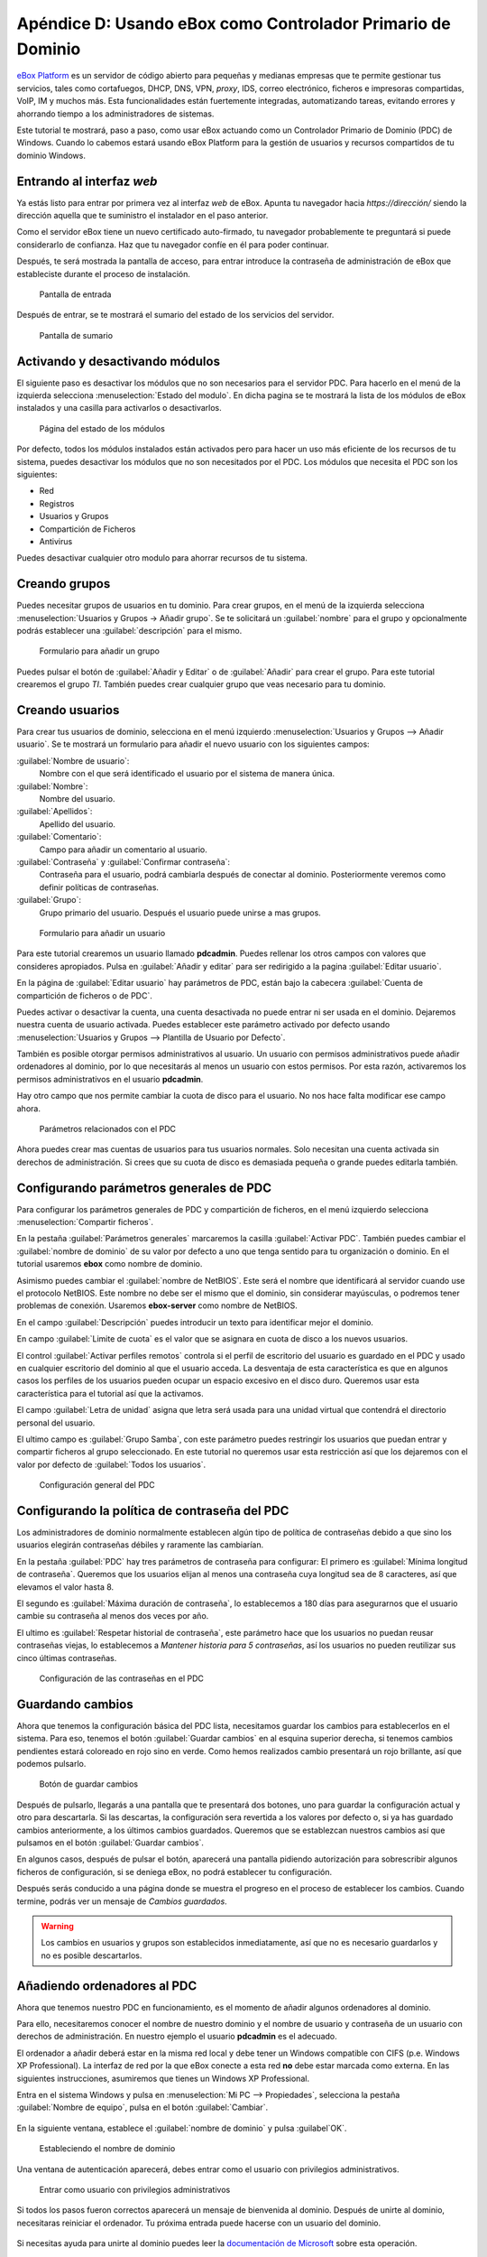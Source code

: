 Apéndice D: Usando eBox como Controlador Primario de Dominio
------------------------------------------------------------

.. sectionauthor:: Javier Amor García   <jamor@ebox-platform.com>
                   Enrique J. Hernández <ejhernandez@ebox-platform.com>

`eBox Platform <http://www.ebox-platform.com>`_ es un servidor de código abierto
para pequeñas y medianas empresas que te permite gestionar tus servicios, tales
como cortafuegos,  DHCP, DNS, VPN, *proxy*, IDS, correo electrónico, ficheros e impresoras
compartidas, VoIP, IM y muchos más. Esta funcionalidades están fuertemente
integradas, automatizando tareas, evitando errores y ahorrando tiempo a los
administradores de sistemas.

Este tutorial te mostrará, paso a paso, como usar eBox actuando como
un Controlador Primario de Dominio (PDC) de Windows. Cuando lo cabemos
estará usando eBox Platform para la gestión de usuarios y recursos
compartidos de tu dominio Windows.

Entrando al interfaz *web*
==========================

Ya estás listo para entrar por primera vez al interfaz *web* de eBox.  Apunta tu
navegador hacia `https://dirección/` siendo la dirección aquella que te
suministro el instalador en el paso anterior.

Como el servidor eBox tiene un nuevo certificado auto-firmado, tu navegador
probablemente te preguntará si puede considerarlo de confianza. Haz que tu
navegador confíe en él para poder continuar.

Después, te será mostrada la pantalla de acceso, para entrar introduce
la contraseña de administración de eBox que estableciste durante el
proceso de instalación.

.. figure:: images/pdc-howto/01-login.png
   :scale: 80
   :alt: Pantalla de entrada

   Pantalla de entrada

Después de entrar, se te mostrará el sumario del estado de los
servicios del servidor.

.. figure:: images/pdc-howto/02-homepage.png
   :scale: 80
   :alt: Pantalla de sumario

   Pantalla de sumario


Activando y desactivando módulos
================================

El siguiente paso es desactivar los módulos que no son necesarios para
el servidor PDC. Para hacerlo en el menú de la izquierda selecciona
:menuselection:`Estado del modulo`. En dicha pagina se te mostrará la
lista de los módulos de eBox instalados y una casilla para activarlos
o desactivarlos.

.. figure:: images/pdc-howto/module-status.png
   :scale: 80
   :alt: Página del estado de los módulos

   Página del estado de los módulos

Por defecto, todos los módulos instalados están activados pero para
hacer un uso más eficiente de los recursos de tu sistema, puedes
desactivar los módulos que no son necesitados por el PDC. Los módulos
que necesita el PDC son los siguientes:

-  Red
-  Registros
-  Usuarios y Grupos
-  Compartición de Ficheros
-  Antivirus

Puedes desactivar cualquier otro modulo para ahorrar recursos de tu sistema.

Creando grupos
==============

Puedes necesitar grupos de usuarios en tu dominio. Para crear grupos,
en el menú de la izquierda selecciona :menuselection:`Usuarios y
Grupos -> Añadir grupo`. Se te solicitará un :guilabel:`nombre` para el grupo y
opcionalmente podrás establecer una :guilabel:`descripción` para el mismo.

.. figure:: images/pdc-howto/add-group.png
   :scale: 80
   :alt: Formulario para añadir un grupo

   Formulario para añadir un grupo

Puedes pulsar el botón de :guilabel:`Añadir y Editar` o de
:guilabel:`Añadir` para crear el grupo. Para este tutorial crearemos
el grupo *TI*. También puedes crear cualquier grupo que veas necesario
para tu dominio.

Creando usuarios
================

Para crear tus usuarios de dominio, selecciona en el menú izquierdo
:menuselection:`Usuarios y Grupos --> Añadir usuario`. Se te mostrará
un formulario para añadir el nuevo usuario con los siguientes campos:

:guilabel:`Nombre de usuario`:
   Nombre con el que será identificado el usuario por el
   sistema de manera única.

:guilabel:`Nombre`:
   Nombre del usuario.

:guilabel:`Apellidos`:
   Apellido del usuario.

:guilabel:`Comentario`:
   Campo para añadir un comentario al usuario.

:guilabel:`Contraseña` y :guilabel:`Confirmar contraseña`:
   Contraseña para el usuario, podrá cambiarla después de conectar al
   dominio. Posteriormente veremos como definir políticas de
   contraseñas.

:guilabel:`Grupo`:
   Grupo primario del usuario. Después el usuario puede unirse a mas
   grupos.

.. figure:: images/pdc-howto/add-user.png
   :scale: 80
   :alt: Formulario para añadir un usuario

   Formulario para añadir un usuario

Para este tutorial crearemos un usuario llamado **pdcadmin**. Puedes
rellenar los otros campos con valores que consideres apropiados. Pulsa
en :guilabel:`Añadir y editar` para ser redirigido a la pagina
:guilabel:`Editar usuario`.

En la página de :guilabel:`Editar usuario` hay parámetros de PDC,
están bajo la cabecera :guilabel:`Cuenta de compartición de ficheros o
de PDC`.

Puedes activar o desactivar la cuenta, una cuenta desactivada no puede entrar ni
ser usada en el dominio. Dejaremos nuestra cuenta de usuario
activada. Puedes establecer este parámetro activado por defecto usando
:menuselection:`Usuarios y Grupos --> Plantilla de Usuario por Defecto`.

También es posible otorgar permisos administrativos al usuario. Un usuario con
permisos administrativos puede añadir ordenadores al dominio, por lo que
necesitarás al menos un usuario con estos permisos. Por esta razón, activaremos
los permisos administrativos en el usuario **pdcadmin**.

Hay otro campo que nos permite cambiar la cuota de disco para el usuario. No nos
hace falta modificar ese campo ahora.

.. figure:: images/pdc-howto/pdc-user-settings.png
   :scale: 80
   :alt: Parámetros relacionados con el PDC

   Parámetros relacionados con el PDC

Ahora puedes crear mas cuentas de usuarios para tus usuarios normales. Solo
necesitan una cuenta activada sin derechos de administración. Si crees que su
cuota de disco es demasiada pequeña o grande puedes editarla también.

Configurando parámetros generales de PDC
========================================

Para configurar los parámetros generales de PDC y compartición de ficheros, en
el menú izquierdo selecciona :menuselection:`Compartir ficheros`.

En la pestaña :guilabel:`Parámetros generales` marcaremos la casilla
:guilabel:`Activar PDC`. También puedes cambiar el :guilabel:`nombre de dominio`
de su valor por defecto a uno que tenga sentido para tu organización o
dominio. En el tutorial usaremos **ebox** como nombre de dominio.

Asimismo puedes cambiar el :guilabel:`nombre de NetBIOS`. Este será el nombre que
identificará al servidor cuando use el protocolo NetBIOS. Este nombre no debe
ser el mismo que el dominio, sin considerar mayúsculas, o podremos tener
problemas de conexión. Usaremos **ebox-server** como nombre de NetBIOS.

En el campo :guilabel:`Descripción` puedes introducir un texto para
identificar mejor el dominio.

En campo :guilabel:`Limite de cuota` es el valor que se asignara en
cuota de disco a los nuevos usuarios.

El control :guilabel:`Activar perfiles remotos` controla si el perfil
de escritorio del usuario es guardado en el PDC y usado en cualquier
escritorio del dominio al que el usuario acceda. La desventaja de esta
característica es que en algunos casos los perfiles de los usuarios
pueden ocupar un espacio excesivo en el disco duro. Queremos usar
esta característica para el tutorial así que la activamos.

El campo :guilabel:`Letra de unidad` asigna que letra será usada para
una unidad virtual que contendrá el directorio personal del usuario.

El ultimo campo es :guilabel:`Grupo Samba`, con este parámetro puedes
restringir los usuarios que puedan entrar y compartir ficheros al
grupo seleccionado. En este tutorial no queremos usar esta restricción
así que los dejaremos con el valor por defecto de :guilabel:`Todos los usuarios`.

.. figure:: images/pdc-howto/general-settings.png
   :scale: 80
   :alt: Configuración general del PDC

   Configuración general del PDC

Configurando la política de contraseña del PDC
==============================================

Los administradores de dominio normalmente establecen algún tipo de
política de contraseñas debido a que sino los usuarios elegirán
contraseñas débiles y raramente las cambiarían.

En la pestaña :guilabel:`PDC` hay tres parámetros de contraseña para
configurar: El primero es :guilabel:`Mínima longitud de
contraseña`. Queremos que los usuarios elijan al menos una contraseña
cuya longitud sea de 8 caracteres, así que elevamos el valor hasta 8.

El segundo es :guilabel:`Máxima duración de contraseña`, lo
establecemos a 180 días para asegurarnos que el usuario cambie su
contraseña al menos dos veces por año.

El ultimo es :guilabel:`Respetar historial de contraseña`, este
parámetro hace que los usuarios no puedan reusar contraseñas viejas,
lo establecemos a *Mantener historia para 5 contraseñas*, así los
usuarios no pueden reutilizar sus cinco últimas contraseñas.

.. figure:: images/pdc-howto/pdc-password-settings.png
   :scale: 80
   :alt: Configuración de las contraseñas en el PDC

   Configuración de las contraseñas en el PDC

.. _saving-changes-sec:

Guardando cambios
=================

Ahora que tenemos la configuración básica del PDC lista, necesitamos
guardar los cambios para establecerlos en el sistema. Para eso,
tenemos el botón :guilabel:`Guardar cambios` en al esquina superior
derecha, si tenemos cambios pendientes estará coloreado en rojo sino
en verde. Como hemos realizados cambio presentará un rojo brillante,
así que podemos pulsarlo.

.. figure:: images/pdc-howto/06-savechanges.png
   :scale: 80
   :alt: Botón de guardar cambios

   Botón de guardar cambios

Después de pulsarlo, llegarás a una pantalla que te presentará dos
botones, uno para guardar la configuración actual y otro para
descartarla.  Si las descartas, la configuración sera revertida a los
valores por defecto o, si ya has guardado cambios anteriormente, a los
últimos cambios guardados. Queremos que se establezcan nuestros
cambios así que pulsamos en el botón :guilabel:`Guardar cambios`.

En algunos casos, después de pulsar el botón, aparecerá una pantalla pidiendo
autorización para sobrescribir algunos ficheros de configuración, si se
deniega eBox, no podrá establecer tu configuración.

Después serás conducido a una página donde se muestra el progreso en
el proceso de establecer los cambios. Cuando termine, podrás ver un
mensaje de *Cambios guardados*.

.. warning::
   Los cambios en usuarios y grupos son establecidos inmediatamente, así que no es
   necesario guardarlos y no es posible descartarlos.


Añadiendo ordenadores al PDC
============================

Ahora que tenemos nuestro PDC en funcionamiento, es el momento de
añadir algunos ordenadores al dominio.

Para ello, necesitaremos conocer el nombre de nuestro dominio y el nombre de
usuario y contraseña de un usuario con derechos de administración. En nuestro
ejemplo el usuario **pdcadmin** es el adecuado.

El ordenador a añadir deberá estar en la misma red local y debe tener un
Windows compatible con CIFS (p.e. Windows XP Professional). La interfaz de red
por la que eBox conecte a esta red **no** debe estar marcada como externa. En las
siguientes instrucciones, asumiremos que tienes un Windows XP Professional.

Entra en el sistema Windows y pulsa en :menuselection:`Mi PC -->
Propiedades`, selecciona la pestaña :guilabel:`Nombre de equipo`, pulsa en el
botón :guilabel:`Cambiar`.

.. figure:: images/pdc-howto/change-domain-button.png
   :scale: 80
   :alt: Pulsando en el botón de cambiar el dominio de Windows

En la siguiente ventana, establece el :guilabel:`nombre de dominio` y
pulsa :guilabel`OK`.

.. figure:: images/pdc-howto/ windows-change-domain.png
   :scale: 80
   :alt: Estableciendo el nombre de dominio

   Estableciendo el nombre de dominio

Una ventana de autenticación aparecerá, debes entrar como el usuario con
privilegios administrativos.

.. figure:: images/pdc-howto/windows-change-domain-login.png
   :scale: 80
   :alt: Entrar como usuario con privilegios administrativos

   Entrar como usuario con privilegios administrativos

Si todos los pasos fueron correctos aparecerá un mensaje de bienvenida al
dominio. Después de unirte al dominio, necesitaras reiniciar el ordenador. Tu
próxima entrada puede hacerse con un usuario del dominio.

.. figure:: images/pdc-howto/pdc-login.png
   :scale: 80
   :alt: Entrar con un usuario del dominio

Si necesitas ayuda para unirte al dominio puedes leer la
`documentación de Microsoft  <http://support.microsoft.com/kb/295017>`_
sobre esta operación.


Configurando recursos compartidos
=================================

Ya tenemos nuestro dominio activo con sus usuarios, grupos y ordenadores. Ahora
queremos usar el servido de compartición de ficheros para facilitar que los
usuarios compartan ficheros entre ellos.

Hay tres tipos de recursos compartidos de ficheros en eBox:

#. Recursos compartidos de directorio personal de usuarios
#. Recursos compartidos de grupos
#. Recursos compartidos generales.

Los recursos compartidos de directorio personal de usuarios se crean
automáticamente para todos los usuarios. Está disponible
automáticamente como una unidad virtual con la letra configurada en la
pestaña de :guilabel:`Opciones generales`. Sólo el usuario puede
acceder a su directorio personal, así que es útil para poder acceder a
los mismos ficheros sin importar en que ordenador del dominio se esté
usando.

Sin embargo, los recursos compartidos de grupo no son creados
automáticamente, debes ir a la pantalla de :menuselection:`Usuarios y
Grupos --> Editar grupo` y establecer un nombre para el recurso.
Todos los miembros tienen acceso al recurso con la restricción de que
no pueden borrar o modificar ficheros que pertenezcan a otros
usuarios.

.. figure:: images/pdc-howto/group-sharing-directory.png
   :scale: 80
   :alt: Formulario para establecer el directorio de compartición para el grupo

   Formulario para establecer el directorio de compartición para el grupo

Respecto a la tercer categoría de recursos compartidos, eBox nos permite definir
múltiples recursos compartidos, cada uno con su propia *lista de control de
acceso* (ACL).

Para ilustrar esta característica, vamos a crear un recurso para la
documentación técnica del departamento de TI, todos los miembros del grupo **TI**
deben poder leer la documentación y el usuario **pdcadmin** debe tener permisos
para actualizarla.

Para crear el recurso compartido selecciona la pestaña
:menuselection:`Compartir ficheros --> Recursos`. Veremos la lista de
recursos pero como todavía no hemos creado ninguno, estará vacía. Para
crear uno pulsaremos en :guilabel:`Añadir nueva`, esto te mostrará un formulario
para configurar el recurso.

El primer parámetro en el recurso es para activarlo o desactivarlo, lo dejamos
activado. Sin embargo, si quisiéramos  desactivarlo temporalmente este parámetro
seria útil.

:guilabel:`Nombre de recurso` es el nombre usado para identificarlo, en nuestro caso la
llamaremos *Documentación TI*.

El campo :guilabel:`comentario` puede ser usado para explicar mejor el propósito del
recurso. En nuestro caso, podemos escribir *Documentación para el departamento TI*.

Finalmente, debemos elegir la ruta del recurso en el servidor, dos
opciones son posibles: :guilabel:`Directorio bajo eBox` o
:guilabel:`Ruta de fichero`. La segunda está pensada para directorios
ya existentes así que elegiremos `Directorio bajo eBox` y lo
llamaremos **tidoc**.

.. figure:: images/pdc-howto/add-share.png
   :scale: 80
   :alt: Añadiendo un nuevo recurso

   Añadiendo un nuevo recurso

Una vez el recurso definido, deberemos elegirle un conjunto correcto
de listas de control de acceso. Para hacerlo iremos a la lista de
recursos, buscaremos la linea del recurso y haremos clic sobre el
campo de :guilabel:`Control de Acceso`. Los permisos pueden ser
*leer*, *leer y escribir* y *administrador*. El permiso de
*administrador* permite borrar y modificar ficheros de otros usuarios
así que debe ser concedido con prudencia.

En nuestro ejemplo, concederemos un permiso de lectura al grupo de *TI* y uno de
*lectura y escritura* a **pdcadmin**. De esta manera los miembros del grupo podrán
leer la documentación y **pdcadmin** subirla, borrarla y editarla.

.. figure:: images/pdc-howto/add-share-acl.png
   :scale: 80
   :alt: Añadiendo una nueva ACL a un recurso

   Añadiendo una nueva ACL a un recurso

.. note::
   Existen recursos especiales creados automáticamente por eBox cuyo acceso
   sólo es concedido a los usuarios con derechos de administración. Son
   `ebox-internal-backups` que contiene las copias de seguridad de eBox y
   `ebox-quarantine` que contiene los archivos infectados por virus.


Antivirus para los recursos compartidos
=======================================

Se puede detectar virus en los ficheros de los recursos compartidos
con eBox. La comprobación se hace cuando el fichero es escrito o
accedido así que puedes estar seguro que todos los ficheros en el
recurso han sido comprobados por le antivirus. Si se encuentra un
archivo infectado es movido al recurso *ebox-quarantine* que sólo
puede ser accedido por usuarios con derechos de administración. Estos
usuarios pueden examinar el recurso y elegir si borrar dichos ficheros
o realizar otras acciones con ellos.

Para usar esta característica el módulo de **antivirus** debe estar activado, así
que si esta desactivado cambia su estado a activo. Las actualizaciones del
antivirus se bajan automáticamente cada hora por lo que no debes preocuparte por
ellas.

Para configurar el antivirus en los recursos ves a la pagina de
:menuselection:`Compartir ficheros --> Antivirus`. El parámetro de
:guilabel:`detectar` determina si los ficheros deben ser comprobados o
no.

Queremos que el antivirus examine los ficheros así que activaremos
este parámetro en nuestro ejemplo. En la lista de :guilabel:`Recursos
exentos de antivirus`, podemos agregar recursos cuyos ficheros no
serán examinados sin importar el valor del parámetro general.

.. figure:: images/pdc-howto/antivirus.png
   :scale: 80
   :alt: Configuración de antivirus

   Configuración de antivirus


Accediendo a los recursos
=========================

Tenemos nuestros recursos definidos así que quedemos acceder a ellos ahora. Pero
antes de acceder, aseguremos de que hemos salvado los últimos cambios en la
configuración, como se explico en la sección :ref:`saving-changes-sec`.

Cuando entres en un ordenador del dominio con un usuario del dominio
podrás acceder a los recursos usando la ventana :guilabel:`Toda la
red`, para acceder a esta ventana, haz clic en :menuselection:`Mi PC
--> Mis sitios de red` y luego en el acceso que hay en el panel
izquierdo :guilabel:`Otros sitios`.

.. figure:: images/pdc-howto/domain-computers.png
   :scale: 80
   :alt: Vista de la red del dominio

   Vista de la red del dominio

Después de seleccionar el servidor eBox, todos los recursos visibles por el
usuario aparecerán. Puedes intentar acceder a un recurso haciendo clic, si el
usuario tiene acceso de lectura se abrirá una ventana de navegador con los
contenidos del recurso.

.. figure:: images/pdc-howto/domain-server-shares.png
   :scale: 80
   :alt: Recursos en un servidor PDC

   Recursos en un servidor PDC

Además, el directorio personal del usuario será mapeado a una unidad
virtual con la letra establecida en la configuración del PDC.

.. note:: En un sistema GNU/Linux puedes usar el programa *smbclient* para
          acceder a los recursos. Puedes encontrar una guía para usarlo `aquí
          <http://tldp.org/HOWTO/SMB-HOWTO-8.html>`_. Otra opción es usar un
          navegador de archivos con capacidades SMB como los suministrados por
          defecto en KDE y Gnome.

Si tienes el antivirus activado puedes probarlo intentando subir un
fichero infectado. Para pruebas recomendamos el uso del `archivo de
prueba EICAR <http://www.eicar.org/anti_virus_test_file.htm>`_ ya que
es inofensivo.

*Script* de entrada
===================

Con eBox se permite el uso de **scripts de entrada**. Este *script* será
descargado y ejecutado cada vez que un usuario entre en un ordenador
perteneciente al dominio.

Cuando escribas un *script* de este tipo tienes que tener en cuenta que
será ejecutado en el ordenador donde el usuario haya entrado, así que
sólo debes programar órdenes que puedan ser ejecutadas en cualquier
ordenador del dominio.

Además, será un sistema Windows así que tienes que asegurarte que el
fichero está escrito con los caracteres de retorno de carro y fin de
linea. Para asegurar esto puedes escribirlo en un ordenador Windows o
usar la herramienta de Unix **flip** para convertir entre los dos
formatos.

Una vez hayas escrito tu *script* de entrada deberás guardarlo como
**logon.bat** en el directorio `/home/samba/netlogons` de tu servidor
eBox.

Para ofrecer un ejemplo, mostraremos un *script* de entrada que mapea
un recurso llamado **horarios**, que contendría los horarios de la
empresa, a la unidad **Y:**. Recuerda que antes de ejecutar este
*script* deberás crear el recurso y dar los permisos adecuados para
acceder al recurso.
::

    # script de logon para mapear recurso de horarios
    echo "Mapeando horarios a unidad Y: ..."
    net use y: \\ebox-server\horarios
